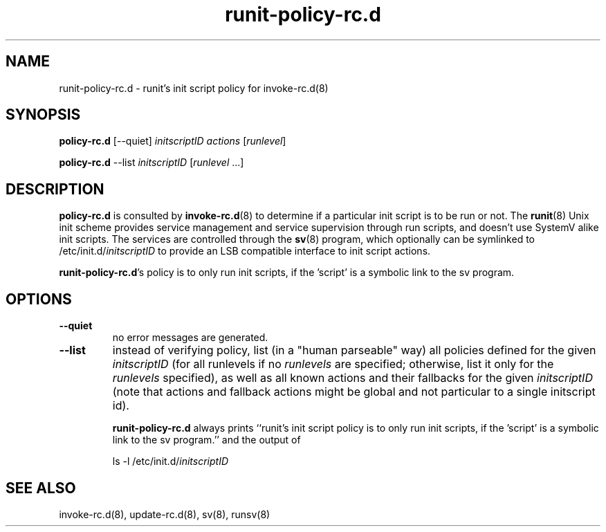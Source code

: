 .TH runit-policy-rc.d 8
.SH NAME
runit-policy-rc.d \- runit's init script policy for invoke-rc.d(8)
.SH SYNOPSIS
.B policy-rc.d
[\-\-quiet]
.I initscriptID
.I actions
[\fIrunlevel\fR]
.P
.B policy-rc.d
\-\-list
.I initscriptID
[\fIrunlevel\fR ...]
.SH DESCRIPTION
.B policy-rc.d
is consulted by
.BR invoke-rc.d (8)
to determine if a particular init script is to be run or not.
The
.BR runit (8)
Unix init scheme provides service management and service supervision
through run scripts, and doesn't use SystemV alike init scripts.
The services are controlled through the
.BR sv (8)
program, which optionally can be symlinked to
.RI /etc/init.d/ initscriptID
to provide an LSB compatible interface to init script actions.
.P
.BR runit-policy-rc.d 's
policy is to only run init scripts, if the 'script' is a symbolic link to the
sv program.
.SH OPTIONS
.TP
.B \-\-quiet
no error messages are generated.
.TP
.B \-\-list
instead of verifying policy, list (in a "human parseable" way) all
policies defined for the given
.I initscriptID
(for all runlevels if no
.I runlevels
are specified; otherwise, list it only for the
.I runlevels
specified), as well as all known actions and their fallbacks for the
given
.I initscriptID
(note that actions and fallback actions might be global and not
particular to a single initscript id).

.B runit-policy-rc.d
always prints ``runit's init script policy is to only run init scripts, if
the 'script' is a symbolic link to the sv program.'' and the output of

 ls -l /etc/init.d/\fIinitscriptID

.SH SEE ALSO
invoke-rc.d(8),
update-rc.d(8),
sv(8),
runsv(8)
